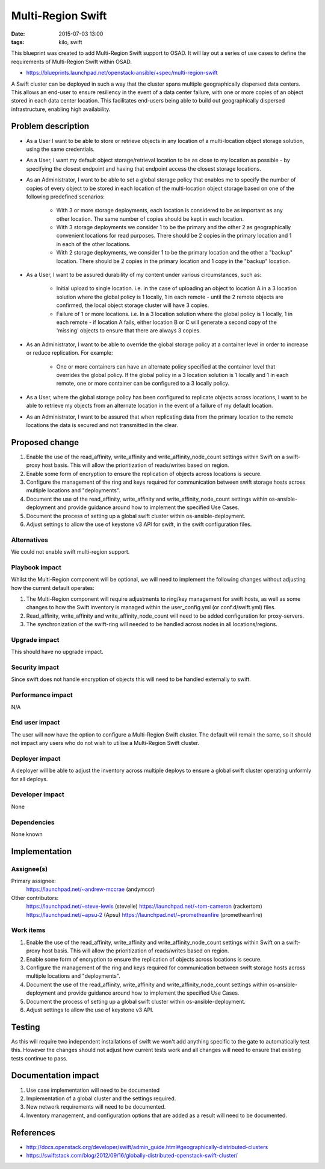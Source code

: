 Multi-Region Swift
####################
:date: 2015-07-03 13:00
:tags: kilo, swift

This blueprint was created to add Multi-Region Swift support to OSAD. It will
lay out a series of use cases to define the requirements of Multi-Region Swift
within OSAD.

* https://blueprints.launchpad.net/openstack-ansible/+spec/multi-region-swift

A Swift cluster can be deployed in such a way that the cluster spans multiple
geographically dispersed data centers. This allows an end-user to ensure
resiliency in the event of a data center failure, with one or more copies of
an object stored in each data center location. This facilitates end-users
being able to build out geographically dispersed infrastructure, enabling high
availability.

Problem description
===================

* As a User I want to be able to store or retrieve objects in any location of a
  multi-location object storage solution, using the same credentials.

* As a User, I want my default object storage/retrieval location to be as close
  to my location as possible - by specifying the closest endpoint and having
  that endpoint access the closest storage locations.

* As an Administrator, I want to be able to set a global storage policy that
  enables me to specify the number of copies of every object to be stored in
  each location of the multi-location object storage based on one of the
  following predefined scenarios:

        - With 3 or more storage deployments, each location is considered to be
          as important as any other location. The same number of copies should
          be kept in each location.

        - With 3 storage deployments we consider 1 to be the primary and the
          other 2 as geographically convenient locations for read purposes.
          There should be 2 copies in the primary location and 1 in each of
          the other locations.

        - With 2 storage deployments, we consider 1 to be the primary location
          and the other a "backup" location. There should be 2 copies in the
          primary location and 1 copy in the "backup" location.

* As a User, I want to be assured durability of my content under various
  circumstances, such as:

        - Initial upload to single location.  i.e. in the case of uploading
          an object to location A in a 3 location solution where the global
          policy is 1 locally, 1 in each remote - until the 2 remote objects
          are confirmed, the local object storage cluster will have 3 copies.

        - Failure of 1 or more locations.  i.e. In a 3 location solution
          where the global policy is 1 locally, 1 in each remote - if
          location A fails, either location B or C will generate a second copy
          of the 'missing' objects to ensure that there are always 3 copies.

* As an Administrator, I want to be able to override the global storage policy
  at a container level in order to increase or reduce replication. For example:

        - One or more containers can have an alternate policy specified at
          the container level that overrides the global policy. If the global
          policy in a 3 location solution is 1 locally and 1 in each remote,
          one or more container can be configured to a 3 locally policy.

* As a User, where the global storage policy has been configured to replicate
  objects across locations, I want to be able to retrieve my objects from an
  alternate location in the event of a failure of my default location.

* As an Administrator, I want to be assured that when replicating data from
  the primary location to the remote locations the data is secured and not
  transmitted in the clear.


Proposed change
===============

1. Enable the use of the read_affinity, write_affinity and
   write_affinity_node_count settings within Swift on a swift-proxy host basis.
   This will allow the prioritization of reads/writes based on region.

2. Enable some form of encryption to ensure the replication of objects across
   locations is secure.

3. Configure the management of the ring and keys required for communication
   between swift storage hosts across multiple locations and "deployments".

4. Document the use of the read_affinity, write_affinity and
   write_affinity_node_count settings within os-ansible-deployment and provide
   guidance around how to implement the specified Use Cases.

5. Document the process of setting up a global swift cluster within
   os-ansible-deployment.

6. Adjust settings to allow the use of keystone v3 API for swift, in the swift
   configuration files.

Alternatives
------------

We could not enable swift multi-region support.


Playbook impact
---------------

Whilst the Multi-Region component will be optional, we will need to implement the
following changes without adjusting how the current default operates:

1. The Multi-Region component will require adjustments to ring/key management
   for swift hosts, as well as some changes to how the Swift inventory is
   managed within the user_config.yml (or conf.d/swift.yml) files.

2. Read_affinity, write_affinity and write_affinity_node_count will need to be
   added configuration for proxy-servers.

3. The synchronization of the swift-ring will needed to be handled across nodes
   in all locations/regions.

Upgrade impact
--------------

This should have no upgrade impact.

Security impact
---------------

Since swift does not handle encryption of objects this will need to be handled
externally to swift.

Performance impact
------------------

N/A

End user impact
---------------

The user will now have the option to configure a Multi-Region Swift cluster.
The default will remain the same, so it should not impact any users who do not
wish to utilise a Multi-Region Swift cluster.

Deployer impact
---------------

A deployer will be able to adjust the inventory across multiple deploys to
ensure a global swift cluster operating unformly for all deploys.

Developer impact
----------------

None

Dependencies
------------

None known

Implementation
==============

Assignee(s)
-----------

Primary assignee:
  https://launchpad.net/~andrew-mccrae (andymccr)

Other contributors:
  https://launchpad.net/~steve-lewis (stevelle)
  https://launchpad.net/~tom-cameron (rackertom)
  https://launchpad.net/~apsu-2 (Apsu)
  https://launchpad.net/~prometheanfire (prometheanfire)


Work items
----------

1. Enable the use of the read_affinity, write_affinity and
   write_affinity_node_count settings within Swift on a swift-proxy host basis.
   This will allow the prioritization of reads/writes based on region.

2. Enable some form of encryption to ensure the replication of objects across
   locations is secure.

3. Configure the management of the ring and keys required for communication
   between swift storage hosts across multiple locations and "deployments".

4. Document the use of the read_affinity, write_affinity and
   write_affinity_node_count settings within os-ansible-deployment and provide
   guidance around how to implement the specified Use Cases.

5. Document the process of setting up a global swift cluster within
   os-ansible-deployment.

6. Adjust settings to allow the use of keystone v3 API.

Testing
=======

As this will require two independent installations of swift we won't add anything
specific to the gate to automatically test this. However the changes should not
adjust how current tests work and all changes will need to ensure that existing
tests continue to pass.

Documentation impact
====================

1. Use case implementation will need to be documented

2. Implementation of a global cluster and the settings required.

3. New network requirements will need to be documented.

4. Inventory management, and configuration options that are added as a result
   will need to be documented.

References
==========

* http://docs.openstack.org/developer/swift/admin_guide.html#geographically-distributed-clusters

* https://swiftstack.com/blog/2012/09/16/globally-distributed-openstack-swift-cluster/
